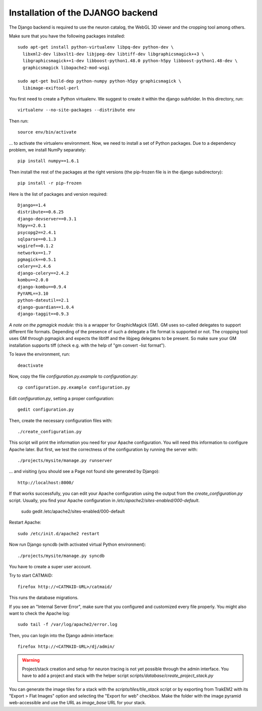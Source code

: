 .. _djangoinstall:



Installation of the DJANGO backend
==================================

The Django backend is required to use the neuron catalog, the
WebGL 3D viewer and the cropping tool among others.

Make sure that you have the following packages installed::

  sudo apt-get install python-virtualenv libpq-dev python-dev \
    libxml2-dev libxslt1-dev libjpeg-dev libtiff-dev libgraphicsmagick++3 \
    libgraphicsmagick++1-dev libboost-python1.48.0 python-h5py libboost-python1.48-dev \
    graphicsmagick libapache2-mod-wsgi

  sudo apt-get build-dep python-numpy python-h5py graphicsmagick \
    libimage-exiftool-perl

You first need to create a Python virtualenv. We suggest to create it
within the django subfolder. In this directory, run::

   virtualenv --no-site-packages --distribute env

Then run::

   source env/bin/activate

... to activate the virtualenv environment. Now, we need to install a set of
Python packages. Due to a dependency problem, we install NumPy separately::

   pip install numpy==1.6.1

Then install the rest of the packages at the right versions (the pip-frozen file
is in the django subdirectory)::

   pip install -r pip-frozen

Here is the list of packages and version required::

    Django==1.4
    distribute==0.6.25
    django-devserver==0.3.1
    h5py==2.0.1
    psycopg2==2.4.1
    sqlparse==0.1.3
    wsgiref==0.1.2
    networkx==1.7
    pgmagick==0.5.1
    celery==2.4.6
    django-celery==2.4.2
    kombu==2.0.0
    django-kombu==0.9.4
    PyYAML==3.10
    python-dateutil==2.1
    django-guardian==1.0.4
    django-taggit==0.9.3

*A note on the pgmagick module:* this is a wrapper for GraphicMagick (GM).
GM uses so-called delegates to support different file formats. Depending
of the presence of such a delegate a file format is supported or not. The
cropping tool uses GM through pgmagick and expects the libtiff and the
libjpeg delegates to be present. So make sure your GM installation
supports tiff (check e.g. with the help of "gm convert -list format").

To leave the environment, run::

    deactivate

Now, copy the file *configuration.py.example* to *configuration.py*::

    cp configuration.py.example configuration.py

Edit *configuration.py*, setting a proper configuration::

    gedit configuration.py

Then, create the necessary configuration files with::

    ./create_configuration.py

This script will print the information you need for your Apache configuration. You
will need this information to configure Apache later. But first, we test the correctness
of the configuration by running the server with::

  ./projects/mysite/manage.py runserver

... and visiting (you should see a Page not found site generated by Django)::

  http://localhost:8000/

If that works successfully, you can edit your Apache configuration using the output
from the *create_configuration.py* script. Usually, you find your Apache configuration in
*/etc/apache2/sites-enabled/000-default*.

    sudo gedit /etc/apache2/sites-enabled/000-default

Restart Apache::

    sudo /etc/init.d/apache2 restart

Now run Django syncdb (with activated virtual Python environment)::

    ./projects/mysite/manage.py syncdb

You have to create a super user account.

Try to start CATMAID::

     firefox http://<CATMAID-URL>/catmaid/

This runs the database migrations.

If you see an "Internal Server Error", make sure that you configured and
customized every file properly. You might also want to check the Apache log::

     sudo tail -f /var/log/apache2/error.log

Then, you can login into the Django admin interface::

     firefox http://<CATMAID-URL>/dj/admin/

.. warning:: 

    Project/stack creation and setup for neuron tracing is not yet possible through the admin interface.
    You have to add a project and stack with the helper script `scripts/database/create_project_stack.py`

You can generate the image tiles for a stack with the `scripts/tiles/tile_stack` script or by exporting from TrakEM2 with its "Export > Flat Images" option and selecting the "Export for web" checkbox. Make the folder with the image pyramid web-accessible and use the URL as `image_base` URL for your stack.

